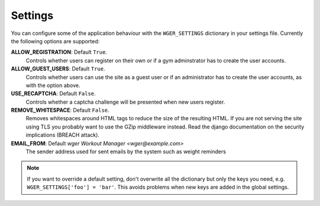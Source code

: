 .. _settings:

Settings
========

You can configure some of the application behaviour with the ``WGER_SETTINGS``
dictionary in your settings file. Currently the following options are supported:

**ALLOW_REGISTRATION**: Default ``True``.
  Controls whether users can register on their own or if a gym adminstrator has
  to create the user accounts.

**ALLOW_GUEST_USERS**: Default ``True``.
  Controls whether users can use the site as a guest user or if an administrator
  has to create the user accounts, as with the option above.

**USE_RECAPTCHA**: Default ``False``.
  Controls whether a captcha challenge will be presented when new users register.

**REMOVE_WHITESPACE**: Default ``False``.
  Removes whitespaces around HTML tags to reduce the size of the resulting HTML.
  If you are not serving the site using TLS you probably want to use the GZip
  middleware instead. Read the django documentation on the security implications
  (BREACH attack).

**EMAIL_FROM**: Default `wger Workout Manager <wger@example.com>`
  The sender address used for sent emails by the system such as weight reminders


.. note::
  If you want to override a default setting, don't overwrite all the dictionary
  but only the keys you need, e.g. ``WGER_SETTINGS['foo'] = 'bar'``. This avoids
  problems when new keys are added in the global settings.

